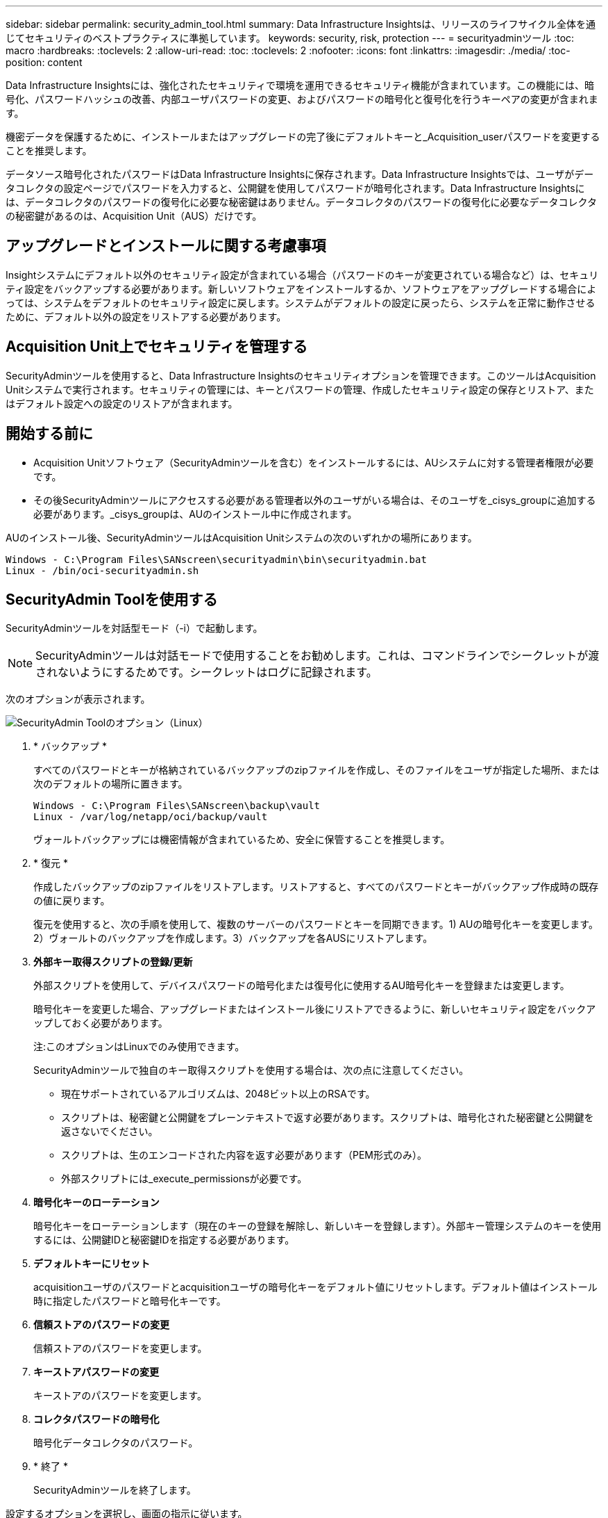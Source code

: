 ---
sidebar: sidebar 
permalink: security_admin_tool.html 
summary: Data Infrastructure Insightsは、リリースのライフサイクル全体を通じてセキュリティのベストプラクティスに準拠しています。 
keywords: security, risk, protection 
---
= securityadminツール
:toc: macro
:hardbreaks:
:toclevels: 2
:allow-uri-read: 
:toc: 
:toclevels: 2
:nofooter: 
:icons: font
:linkattrs: 
:imagesdir: ./media/
:toc-position: content


[role="lead"]
Data Infrastructure Insightsには、強化されたセキュリティで環境を運用できるセキュリティ機能が含まれています。この機能には、暗号化、パスワードハッシュの改善、内部ユーザパスワードの変更、およびパスワードの暗号化と復号化を行うキーペアの変更が含まれます。

機密データを保護するために、インストールまたはアップグレードの完了後にデフォルトキーと_Acquisition_userパスワードを変更することを推奨します。

データソース暗号化されたパスワードはData Infrastructure Insightsに保存されます。Data Infrastructure Insightsでは、ユーザがデータコレクタの設定ページでパスワードを入力すると、公開鍵を使用してパスワードが暗号化されます。Data Infrastructure Insightsには、データコレクタのパスワードの復号化に必要な秘密鍵はありません。データコレクタのパスワードの復号化に必要なデータコレクタの秘密鍵があるのは、Acquisition Unit（AUS）だけです。



== アップグレードとインストールに関する考慮事項

Insightシステムにデフォルト以外のセキュリティ設定が含まれている場合（パスワードのキーが変更されている場合など）は、セキュリティ設定をバックアップする必要があります。新しいソフトウェアをインストールするか、ソフトウェアをアップグレードする場合によっては、システムをデフォルトのセキュリティ設定に戻します。システムがデフォルトの設定に戻ったら、システムを正常に動作させるために、デフォルト以外の設定をリストアする必要があります。



== Acquisition Unit上でセキュリティを管理する

SecurityAdminツールを使用すると、Data Infrastructure Insightsのセキュリティオプションを管理できます。このツールはAcquisition Unitシステムで実行されます。セキュリティの管理には、キーとパスワードの管理、作成したセキュリティ設定の保存とリストア、またはデフォルト設定への設定のリストアが含まれます。



== 開始する前に

* Acquisition Unitソフトウェア（SecurityAdminツールを含む）をインストールするには、AUシステムに対する管理者権限が必要です。
* その後SecurityAdminツールにアクセスする必要がある管理者以外のユーザがいる場合は、そのユーザを_cisys_groupに追加する必要があります。_cisys_groupは、AUのインストール中に作成されます。


AUのインストール後、SecurityAdminツールはAcquisition Unitシステムの次のいずれかの場所にあります。

....
Windows - C:\Program Files\SANscreen\securityadmin\bin\securityadmin.bat
Linux - /bin/oci-securityadmin.sh
....


== SecurityAdmin Toolを使用する

SecurityAdminツールを対話型モード（-i）で起動します。


NOTE: SecurityAdminツールは対話モードで使用することをお勧めします。これは、コマンドラインでシークレットが渡されないようにするためです。シークレットはログに記録されます。

次のオプションが表示されます。

image:SecurityAdminMenuChoices.png["SecurityAdmin Toolのオプション（Linux）"]

. * バックアップ *
+
すべてのパスワードとキーが格納されているバックアップのzipファイルを作成し、そのファイルをユーザが指定した場所、または次のデフォルトの場所に置きます。

+
....
Windows - C:\Program Files\SANscreen\backup\vault
Linux - /var/log/netapp/oci/backup/vault
....
+
ヴォールトバックアップには機密情報が含まれているため、安全に保管することを推奨します。

. * 復元 *
+
作成したバックアップのzipファイルをリストアします。リストアすると、すべてのパスワードとキーがバックアップ作成時の既存の値に戻ります。

+
復元を使用すると、次の手順を使用して、複数のサーバーのパスワードとキーを同期できます。1) AUの暗号化キーを変更します。2）ヴォールトのバックアップを作成します。3）バックアップを各AUSにリストアします。

. *外部キー取得スクリプトの登録/更新*
+
外部スクリプトを使用して、デバイスパスワードの暗号化または復号化に使用するAU暗号化キーを登録または変更します。

+
暗号化キーを変更した場合、アップグレードまたはインストール後にリストアできるように、新しいセキュリティ設定をバックアップしておく必要があります。

+
注:このオプションはLinuxでのみ使用できます。

+
SecurityAdminツールで独自のキー取得スクリプトを使用する場合は、次の点に注意してください。

+
** 現在サポートされているアルゴリズムは、2048ビット以上のRSAです。
** スクリプトは、秘密鍵と公開鍵をプレーンテキストで返す必要があります。スクリプトは、暗号化された秘密鍵と公開鍵を返さないでください。
** スクリプトは、生のエンコードされた内容を返す必要があります（PEM形式のみ）。
** 外部スクリプトには_execute_permissionsが必要です。


. *暗号化キーのローテーション*
+
暗号化キーをローテーションします（現在のキーの登録を解除し、新しいキーを登録します）。外部キー管理システムのキーを使用するには、公開鍵IDと秘密鍵IDを指定する必要があります。



. *デフォルトキーにリセット*
+
acquisitionユーザのパスワードとacquisitionユーザの暗号化キーをデフォルト値にリセットします。デフォルト値はインストール時に指定したパスワードと暗号化キーです。

. *信頼ストアのパスワードの変更*
+
信頼ストアのパスワードを変更します。

. *キーストアパスワードの変更*
+
キーストアのパスワードを変更します。

. *コレクタパスワードの暗号化*
+
暗号化データコレクタのパスワード。

. * 終了 *
+
SecurityAdminツールを終了します。



設定するオプションを選択し、画面の指示に従います。



== ツールを実行するユーザを指定します

管理されたセキュリティ意識の高い環境にいる場合は、_cisys_groupを持っていなくても、特定のユーザーにSecurityAdminツールを実行してもらいたい場合があります。

これを行うには、AUソフトウェアを手動でインストールし、アクセスするユーザ/グループを指定します。

* APIを使用して、CIインストーラをAUシステムにダウンロードして解凍します。
+
** 1回限りの認証トークンが必要になります。API Swaggerのドキュメント（_Admin > API Access_および_API Documentation_linkを選択）を参照し、_get /au/oneTimeToken_APIのセクションを参照してください。
** トークンを取得したら、_get /au/installers/｛platform｝/｛version｝_apiを使用してインストーラファイルをダウンロードします。プラットフォーム（LinuxまたはWindows）とインストーラのバージョンを指定する必要があります。


* ダウンロードしたインストーラファイルをAUシステムにコピーして解凍します。
* ファイルが格納されているフォルダに移動し、ユーザとグループを指定してrootとしてインストーラを実行します。
+
 ./cloudinsights-install.sh <User> <Group>


指定したユーザまたはグループが存在しない場合は、作成されます。ユーザーはSecurityAdminツールにアクセスできます。



== プロキシを更新または削除しています

SecurityAdminツールでAcquisition Unitのプロキシ情報を設定または削除するには、次のように_- pr_パラメータを指定してツールを実行します。

[listing]
----
[root@ci-eng-linau bin]# ./securityadmin -pr
usage: securityadmin -pr -ap <arg> | -h | -rp | -upr <arg>

The purpose of this tool is to enable reconfiguration of security aspects
of the Acquisition Unit such as encryption keys, and proxy configuration,
etc. For more information about this tool, please check the Data Infrastructure Insights
Documentation.

-ap,--add-proxy <arg>       add a proxy server.  Arguments: ip=ip
                             port=port user=user password=password
                             domain=domain
                             (Note: Always use double quote(") or single
                             quote(') around user and password to escape
                             any special characters, e.g., <, >, ~, `, ^,
                             !
                             For example: user="test" password="t'!<@1"
                             Note: domain is required if the proxy auth
                             scheme is NTLM.)
-h,--help
-rp,--remove-proxy          remove proxy server
-upr,--update-proxy <arg>   update a proxy.  Arguments: ip=ip port=port
                             user=user password=password domain=domain
                             (Note: Always use double quote(") or single
                             quote(') around user and password to escape
                             any special characters, e.g., <, >, ~, `, ^,
                             !
                             For example: user="test" password="t'!<@1"
                             Note: domain is required if the proxy auth
                             scheme is NTLM.)
----
たとえば、プロキシを削除するには、次のコマンドを実行します。

 [root@ci-eng-linau bin]# ./securityadmin -pr -rp
コマンドの実行後にAcquisition Unitを再起動する必要があります。

プロキシを更新するには、コマンドを使用します

 ./securityadmin -pr -upr <arg>


== 外部キーの取得

UNIXシェルスクリプトを指定すると、Acquisition Unitによって実行され、キー管理システムから*秘密鍵*と*公開鍵*を取得できます。

キーを取得するために、Data Infrastructure Insightsはスクリプトを実行し、_key id_と_key type_の2つのパラメータを渡します。キーID _は、キー管理システム内のキーを識別するために使用できます。_Key type _には、「public」または「private」を指定します。キータイプが「public」の場合、スクリプトは公開鍵を返す必要があります。キータイプが「private」の場合は、秘密鍵を返す必要があります。

Acquisition Unitにキーを戻すには、標準出力にキーを出力する必要があります。スクリプトは、標準出力にキーをprint_only_theで出力する必要があります。他のテキストは標準出力に出力しないでください。要求されたキーが標準出力に出力されると、スクリプトは終了コード0で終了する必要があります。その他の戻りコードはエラーと見なされます。

スクリプトはSecurityAdminツールを使用してAcquisition Unitに登録する必要があります。このツールでは、Acquisition Unitとともにスクリプトが実行されます。スクリプトには、rootおよび"cisys"ユーザに対する_read_and_execute_permissionが必要です。登録後にシェルスクリプトを変更した場合は、変更したシェルスクリプトをAcquisition Unitに再登録する必要があります。

|===


| 入力パラメータ:キーID | 顧客のキー管理システムでキーを識別するために使用するキー識別子。 


| 入力パラメータ:キータイプ | パブリックまたはプライベート。 


| 出力 | 要求されたキーを標準出力に出力する必要があります。現在、2048ビットRSAキーがサポートされています。キーは次の形式でエンコードおよび印刷する必要があります。秘密鍵形式- PEM、DERエンコードPKCS8 PrivateKeyInfo RFC 5958公開鍵形式- PEM、DERエンコードX.509 SubjectPublicKeyInfo RFC 5280 


| 終了コード | 成功のためのゼロの終了コード。他のすべての終了値は失敗と見なされます。 


| スクリプト権限 | スクリプトには、rootおよび「cisys」ユーザに対する読み取りおよび実行権限が必要です。 


| ログ | スクリプトの実行が記録されます。ログは-/var/log/cloudinsights/securityadmin/ NetApp securityadmin.log /var/log/cloudinsights/acq/ NetApp acq.logにあります。 
|===


== APIで使用するパスワードの暗号化

オプション8では、パスワードを暗号化し、APIを介してデータコレクタに渡すことができます。

SecurityAdminツールを対話型モードで起動し、オプション8:_Encrypt Password_を選択します。

 securityadmin.sh -i
暗号化するパスワードの入力を求められます。入力した文字は画面に表示されません。プロンプトが表示されたら、パスワードを再入力します。

または、スクリプトでコマンドを使用する場合は、コマンドラインで「-enc」パラメータを指定して_securityadmin.sh_を使用し、暗号化されていないパスワードを渡します。

 securityadmin -enc mypassword
image:SecurityAdmin_Encrypt_Key_API_CLI_Example.png["CLIの例"]

暗号化されたパスワードが画面に表示されます。先頭または末尾の記号を含む文字列全体をコピーします。

image:SecurityAdmin_Encrypt_Key_1.png["インタラクティブモード暗号化パスワード、幅= 640"]

暗号化されたパスワードをデータコレクタに送信するには、データ収集APIを使用します。このAPIのSwaggerは* Admin > API Access *にあり、[API Documentation]リンクをクリックします。「データ収集」APIタイプを選択します。_data_collection.data_collector_headingで、この例の__/collector/datasources_POST APIを選択します。

image:SecurityAdmin_Encrypt_Key_Swagger_API.png["データ収集用API"]

_preEncrypted_optionを_True_に設定した場合、APIコマンドを通過するパスワードは*すでに暗号化されている*として扱われます。APIはパスワードを再暗号化しません。APIを構築するときは、以前に暗号化されたパスワードを適切な場所に貼り付けるだけです。

image:SecurityAdmin_Encrypt_Key_API_Example.png["APIの例、width=600"]
